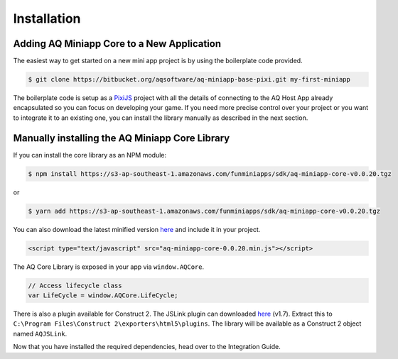Installation
==================

Adding AQ Miniapp Core to a New Application
---------------------------------------------

The easiest way to get started on a new mini app project is by using the boilerplate code provided.

.. code-block:: bash

  $ git clone https://bitbucket.org/aqsoftware/aq-miniapp-base-pixi.git my-first-miniapp

The boilerplate code is setup as a `PixiJS  <http://www.pixijs.com/>`_ project with all the details of connecting to the AQ Host App already encapsulated so you can focus on developing your game. If you need more precise control over your project or you want to integrate it to an existing one, you can install the library manually as described in the next section.


Manually installing the AQ Miniapp Core Library
----------------------------------------------------

If you can install the core library as an NPM module:

.. code-block:: bash

  $ npm install https://s3-ap-southeast-1.amazonaws.com/funminiapps/sdk/aq-miniapp-core-v0.0.20.tgz

or 

.. code-block:: bash

  $ yarn add https://s3-ap-southeast-1.amazonaws.com/funminiapps/sdk/aq-miniapp-core-v0.0.20.tgz

  
You can also download the latest minified version `here <https://s3-ap-southeast-1.amazonaws.com/funminiapps/sdk/aq-miniapp-core-0.0.20.min.js>`_ and include it in your project.  

.. code-block:: html

  <script type="text/javascript" src="aq-miniapp-core-0.0.20.min.js"></script>

The AQ Core Library is exposed in your app via ``window.AQCore``.

.. code-block:: javascript

  // Access lifecycle class 
  var LifeCycle = window.AQCore.LifeCycle;  

There is also a plugin available for Construct 2. The JSLink plugin can downloaded `here <https://s3-ap-southeast-1.amazonaws.com/funminiapps/sdk/aq-js-link-1.7.zip>`_ (v1.7). 
Extract this to ``C:\Program Files\Construct 2\exporters\html5\plugins``. The library will be available as a Construct 2 object named ``AQJSLink``.


Now that you have installed the required dependencies, head over to the Integration Guide.  



